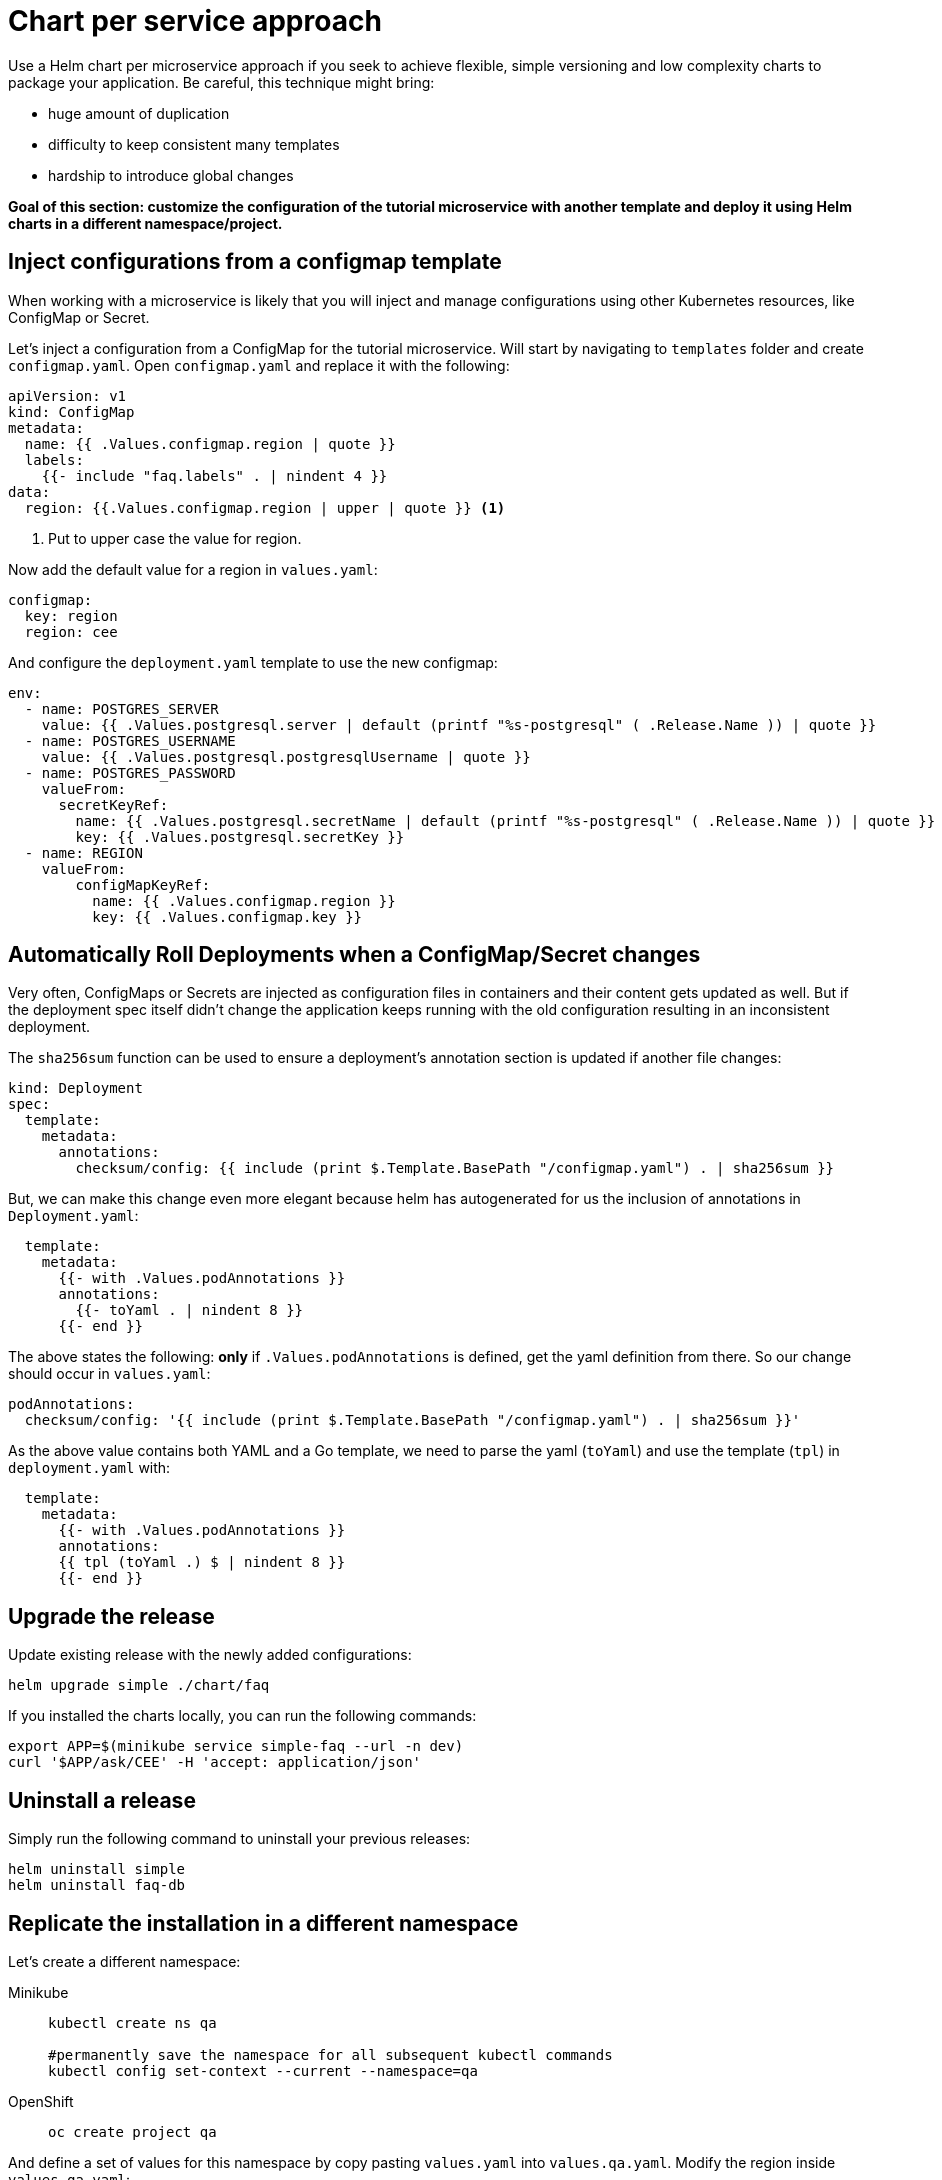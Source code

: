 = Chart per service approach

Use a Helm chart per microservice approach if you seek to achieve flexible, simple versioning and low complexity charts to package your application.
Be careful, this technique might bring:

• huge amount of duplication
• difficulty to keep consistent many templates
• hardship to introduce global changes

**Goal of this section: customize the configuration of the tutorial microservice with another template and deploy it using Helm charts in a different namespace/project.
**

== Inject configurations from a configmap template

When working with a microservice is likely that you will inject and manage configurations using other Kubernetes resources, like 
ConfigMap or Secret. 

Let's inject a configuration from a ConfigMap for the tutorial microservice.
Will start by navigating to `templates` folder and create `configmap.yaml`.
Open `configmap.yaml` and replace it with the following:

[.console-input]
[source, yaml, subs="attributes+,+macros"]
----
apiVersion: v1
kind: ConfigMap
metadata:
  name: {{ .Values.configmap.region | quote }}
  labels:
    {{- include "faq.labels" . | nindent 4 }}
data:
  region: {{.Values.configmap.region | upper | quote }} <1>
----

<1> Put to upper case the value for region.

Now add the default value for a region in `values.yaml`:

[.console-input]
[source, yaml, subs="attributes+,+macros"]
----
configmap:
  key: region
  region: cee
----

And configure the `deployment.yaml` template to use the new configmap:

[.console-input]
[source, yaml, subs="attributes+,+macros"]
----
env:
  - name: POSTGRES_SERVER
    value: {{ .Values.postgresql.server | default (printf "%s-postgresql" ( .Release.Name )) | quote }}
  - name: POSTGRES_USERNAME
    value: {{ .Values.postgresql.postgresqlUsername | quote }}
  - name: POSTGRES_PASSWORD
    valueFrom:
      secretKeyRef:
        name: {{ .Values.postgresql.secretName | default (printf "%s-postgresql" ( .Release.Name )) | quote }}
        key: {{ .Values.postgresql.secretKey }}
  - name: REGION
    valueFrom:
        configMapKeyRef:
          name: {{ .Values.configmap.region }}
          key: {{ .Values.configmap.key }}
----

== Automatically Roll Deployments when a ConfigMap/Secret changes

Very often, ConfigMaps or Secrets are injected as configuration files in containers and their content gets updated as well.
But if the deployment spec itself didn't change the application keeps running with the old configuration resulting in an inconsistent deployment.

The `sha256sum` function can be used to ensure a deployment's annotation section is updated if another file changes:


[.console-input]
[source, yaml, subs="attributes+,+macros"]
----
kind: Deployment
spec:
  template:
    metadata:
      annotations:
        checksum/config: {{ include (print $.Template.BasePath "/configmap.yaml") . | sha256sum }}
----

But, we can make this change even more elegant because helm has autogenerated for us the inclusion of annotations in `Deployment.yaml`:


[.console-input]
[source, yaml, subs="attributes+,+macros"]
----
  template:
    metadata:
      {{- with .Values.podAnnotations }}
      annotations:
        {{- toYaml . | nindent 8 }}
      {{- end }}
----

The above states the following: *only* if `.Values.podAnnotations` is defined, get the yaml definition from there.
So our change should occur in `values.yaml`:

[.console-input]
[source, yaml, subs="attributes+,+macros"]
----
podAnnotations:
  checksum/config: '{{ include (print $.Template.BasePath "/configmap.yaml") . | sha256sum }}'
----

As the above value contains both YAML and a Go template, we need to parse the yaml (`toYaml`) 
and use the template (`tpl`) in `deployment.yaml` with:

[.console-input]
[source, yaml, subs="attributes+,+macros"]
----
  template:
    metadata:
      {{- with .Values.podAnnotations }}
      annotations:
      {{ tpl (toYaml .) $ | nindent 8 }}
      {{- end }}
----


== Upgrade the release 

Update existing release with the newly added configurations:

[.console-input]
[source,bash,subs="attributes+,+macros"]
----
helm upgrade simple ./chart/faq
---- 

If you installed the charts locally, you can run the following commands:

[.console-input]
[source,bash,subs="attributes+,+macros"]
----
export APP=$(minikube service simple-faq --url -n dev)
curl '$APP/ask/CEE' -H 'accept: application/json'
----

== Uninstall a release

Simply run the following command to uninstall your previous releases:

[.console-input]
[source,bash,subs="attributes+,+macros"]
----
helm uninstall simple
helm uninstall faq-db
----

== Replicate the installation in a different namespace

Let's create a different namespace:

[tabs]
====	
Minikube::
+
--
[.console-input]
[source,bash,subs="attributes+,+macros"]
----
kubectl create ns qa

#permanently save the namespace for all subsequent kubectl commands
kubectl config set-context --current --namespace=qa
----
--
OpenShift::
+
--
[.console-input]
[source,bash,subs="attributes+,+macros"]
----
oc create project qa
----
--
====

And define a set of values for this namespace by copy pasting  `values.yaml` into `values.qa.yaml`.
Modify the region inside `values.qa.yaml`:

[.console-input]
[source,yaml,subs="attributes+,+macros"]
----
configmap:
  key: region
  region: benelux
----

And now install the charts:

[.console-input]
[source,bash,subs="attributes+,+macros"]
----
helm install faq-db \
--set postgresqlUsername=faq-default,postgresqlPassword=postgres,postgresqlDatabase=faq,persistence.enabled=false,securityContext.enabled=false,containerSecurityContext.enabled=false \
bitnami/postgresql <1> 

helm install simple ./chart/faq --values ./chart/faq/values.qa.yaml <2>
----

<1> Install the PostgreSQL Helm chart in the new namespace/project.
<2> Install the faq Helm chart in the `qa` namespace using the values dedicated to this namespace.